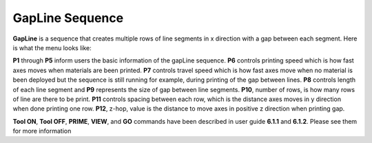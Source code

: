 GapLine Sequence
================

**GapLine** is a sequence that creates multiple rows of line segments in x direction with a gap between each segment. Here is what the menu looks like:

.. image:: /images/gapline.png
   
**P1** through **P5** inform users the basic information of the gapLine sequence. **P6** controls printing speed which is how fast axes moves when materials are been printed. **P7** controls travel speed which is how fast axes move when no material is been deployed but the sequence is still running for example, during printing of the gap between lines. **P8** controls length of each line segment and **P9** represents the size of gap between line segments.  **P10**, number of rows, is how many rows of line are there to be print. **P11** controls spacing between each row, which is the distance axes moves in y direction when done printing one row. **P12**, z-hop, value is the distance to move axes in positive z direction when printing gap. 

**Tool ON**, **Tool OFF**, **PRIME**, **VIEW**, and **GO** commands have been described in user guide **6.1.1** and **6.1.2**. Please see them for more information


